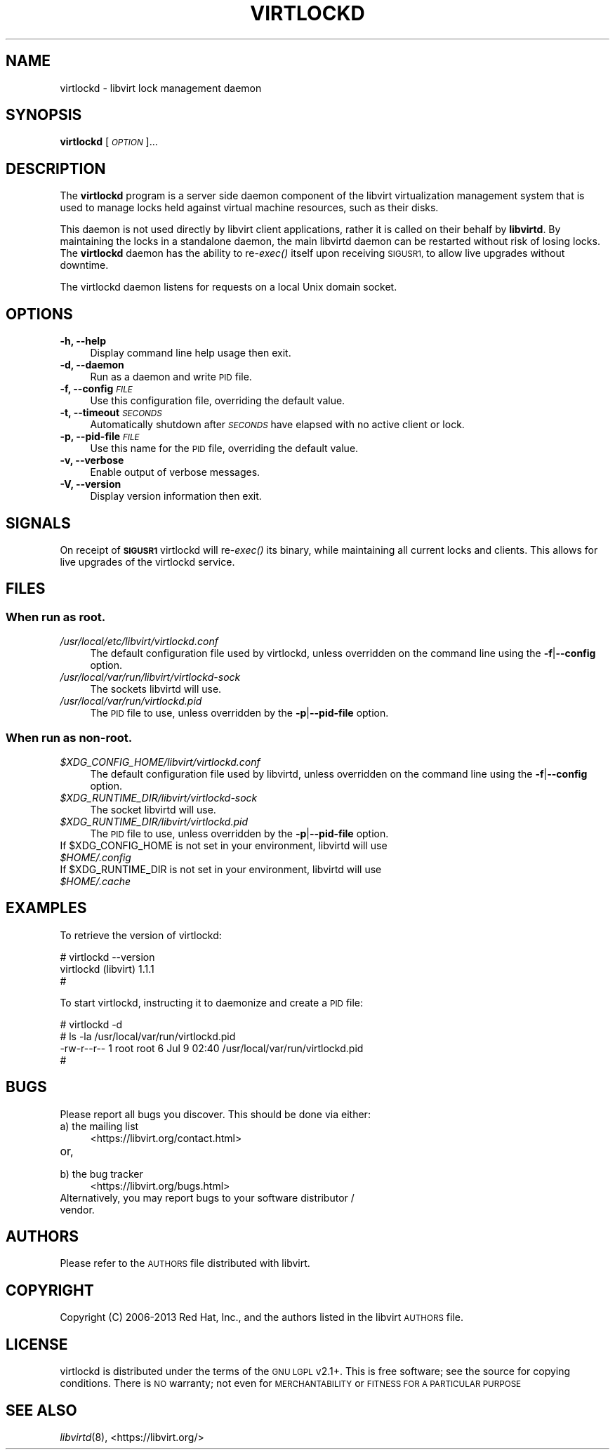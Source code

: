 .\" Automatically generated by Pod::Man 4.09 (Pod::Simple 3.35)
.\"
.\" Standard preamble:
.\" ========================================================================
.de Sp \" Vertical space (when we can't use .PP)
.if t .sp .5v
.if n .sp
..
.de Vb \" Begin verbatim text
.ft CW
.nf
.ne \\$1
..
.de Ve \" End verbatim text
.ft R
.fi
..
.\" Set up some character translations and predefined strings.  \*(-- will
.\" give an unbreakable dash, \*(PI will give pi, \*(L" will give a left
.\" double quote, and \*(R" will give a right double quote.  \*(C+ will
.\" give a nicer C++.  Capital omega is used to do unbreakable dashes and
.\" therefore won't be available.  \*(C` and \*(C' expand to `' in nroff,
.\" nothing in troff, for use with C<>.
.tr \(*W-
.ds C+ C\v'-.1v'\h'-1p'\s-2+\h'-1p'+\s0\v'.1v'\h'-1p'
.ie n \{\
.    ds -- \(*W-
.    ds PI pi
.    if (\n(.H=4u)&(1m=24u) .ds -- \(*W\h'-12u'\(*W\h'-12u'-\" diablo 10 pitch
.    if (\n(.H=4u)&(1m=20u) .ds -- \(*W\h'-12u'\(*W\h'-8u'-\"  diablo 12 pitch
.    ds L" ""
.    ds R" ""
.    ds C` ""
.    ds C' ""
'br\}
.el\{\
.    ds -- \|\(em\|
.    ds PI \(*p
.    ds L" ``
.    ds R" ''
.    ds C`
.    ds C'
'br\}
.\"
.\" Escape single quotes in literal strings from groff's Unicode transform.
.ie \n(.g .ds Aq \(aq
.el       .ds Aq '
.\"
.\" If the F register is >0, we'll generate index entries on stderr for
.\" titles (.TH), headers (.SH), subsections (.SS), items (.Ip), and index
.\" entries marked with X<> in POD.  Of course, you'll have to process the
.\" output yourself in some meaningful fashion.
.\"
.\" Avoid warning from groff about undefined register 'F'.
.de IX
..
.if !\nF .nr F 0
.if \nF>0 \{\
.    de IX
.    tm Index:\\$1\t\\n%\t"\\$2"
..
.    if !\nF==2 \{\
.        nr % 0
.        nr F 2
.    \}
.\}
.\"
.\" Accent mark definitions (@(#)ms.acc 1.5 88/02/08 SMI; from UCB 4.2).
.\" Fear.  Run.  Save yourself.  No user-serviceable parts.
.    \" fudge factors for nroff and troff
.if n \{\
.    ds #H 0
.    ds #V .8m
.    ds #F .3m
.    ds #[ \f1
.    ds #] \fP
.\}
.if t \{\
.    ds #H ((1u-(\\\\n(.fu%2u))*.13m)
.    ds #V .6m
.    ds #F 0
.    ds #[ \&
.    ds #] \&
.\}
.    \" simple accents for nroff and troff
.if n \{\
.    ds ' \&
.    ds ` \&
.    ds ^ \&
.    ds , \&
.    ds ~ ~
.    ds /
.\}
.if t \{\
.    ds ' \\k:\h'-(\\n(.wu*8/10-\*(#H)'\'\h"|\\n:u"
.    ds ` \\k:\h'-(\\n(.wu*8/10-\*(#H)'\`\h'|\\n:u'
.    ds ^ \\k:\h'-(\\n(.wu*10/11-\*(#H)'^\h'|\\n:u'
.    ds , \\k:\h'-(\\n(.wu*8/10)',\h'|\\n:u'
.    ds ~ \\k:\h'-(\\n(.wu-\*(#H-.1m)'~\h'|\\n:u'
.    ds / \\k:\h'-(\\n(.wu*8/10-\*(#H)'\z\(sl\h'|\\n:u'
.\}
.    \" troff and (daisy-wheel) nroff accents
.ds : \\k:\h'-(\\n(.wu*8/10-\*(#H+.1m+\*(#F)'\v'-\*(#V'\z.\h'.2m+\*(#F'.\h'|\\n:u'\v'\*(#V'
.ds 8 \h'\*(#H'\(*b\h'-\*(#H'
.ds o \\k:\h'-(\\n(.wu+\w'\(de'u-\*(#H)/2u'\v'-.3n'\*(#[\z\(de\v'.3n'\h'|\\n:u'\*(#]
.ds d- \h'\*(#H'\(pd\h'-\w'~'u'\v'-.25m'\f2\(hy\fP\v'.25m'\h'-\*(#H'
.ds D- D\\k:\h'-\w'D'u'\v'-.11m'\z\(hy\v'.11m'\h'|\\n:u'
.ds th \*(#[\v'.3m'\s+1I\s-1\v'-.3m'\h'-(\w'I'u*2/3)'\s-1o\s+1\*(#]
.ds Th \*(#[\s+2I\s-2\h'-\w'I'u*3/5'\v'-.3m'o\v'.3m'\*(#]
.ds ae a\h'-(\w'a'u*4/10)'e
.ds Ae A\h'-(\w'A'u*4/10)'E
.    \" corrections for vroff
.if v .ds ~ \\k:\h'-(\\n(.wu*9/10-\*(#H)'\s-2\u~\d\s+2\h'|\\n:u'
.if v .ds ^ \\k:\h'-(\\n(.wu*10/11-\*(#H)'\v'-.4m'^\v'.4m'\h'|\\n:u'
.    \" for low resolution devices (crt and lpr)
.if \n(.H>23 .if \n(.V>19 \
\{\
.    ds : e
.    ds 8 ss
.    ds o a
.    ds d- d\h'-1'\(ga
.    ds D- D\h'-1'\(hy
.    ds th \o'bp'
.    ds Th \o'LP'
.    ds ae ae
.    ds Ae AE
.\}
.rm #[ #] #H #V #F C
.\" ========================================================================
.\"
.IX Title "VIRTLOCKD 8"
.TH VIRTLOCKD 8 "2017-10-30" "libvirt-3.9.0" "Virtualization Support"
.\" For nroff, turn off justification.  Always turn off hyphenation; it makes
.\" way too many mistakes in technical documents.
.if n .ad l
.nh
.SH "NAME"
virtlockd \- libvirt lock management daemon
.SH "SYNOPSIS"
.IX Header "SYNOPSIS"
\&\fBvirtlockd\fR [\fI\s-1OPTION\s0\fR]...
.SH "DESCRIPTION"
.IX Header "DESCRIPTION"
The \fBvirtlockd\fR program is a server side daemon component of the libvirt
virtualization management system that is used to manage locks held against
virtual machine resources, such as their disks.
.PP
This daemon is not used directly by libvirt client applications, rather it
is called on their behalf by \fBlibvirtd\fR. By maintaining the locks in a
standalone daemon, the main libvirtd daemon can be restarted without risk
of losing locks.  The \fBvirtlockd\fR daemon has the ability to re\-\fIexec()\fR
itself upon receiving \s-1SIGUSR1,\s0 to allow live upgrades without downtime.
.PP
The virtlockd daemon listens for requests on a local Unix domain socket.
.SH "OPTIONS"
.IX Header "OPTIONS"
.IP "\fB\-h, \-\-help\fR" 4
.IX Item "-h, --help"
Display command line help usage then exit.
.IP "\fB\-d, \-\-daemon\fR" 4
.IX Item "-d, --daemon"
Run as a daemon and write \s-1PID\s0 file.
.IP "\fB\-f, \-\-config\fR \fI\s-1FILE\s0\fR" 4
.IX Item "-f, --config FILE"
Use this configuration file, overriding the default value.
.IP "\fB\-t, \-\-timeout\fR \fI\s-1SECONDS\s0\fR" 4
.IX Item "-t, --timeout SECONDS"
Automatically shutdown after \fI\s-1SECONDS\s0\fR have elapsed with
no active client or lock.
.IP "\fB\-p, \-\-pid\-file\fR \fI\s-1FILE\s0\fR" 4
.IX Item "-p, --pid-file FILE"
Use this name for the \s-1PID\s0 file, overriding the default value.
.IP "\fB\-v, \-\-verbose\fR" 4
.IX Item "-v, --verbose"
Enable output of verbose messages.
.IP "\fB\-V, \-\-version\fR" 4
.IX Item "-V, --version"
Display version information then exit.
.SH "SIGNALS"
.IX Header "SIGNALS"
On receipt of \fB\s-1SIGUSR1\s0\fR virtlockd will re\-\fIexec()\fR its binary, while
maintaining all current locks and clients. This allows for live
upgrades of the virtlockd service.
.SH "FILES"
.IX Header "FILES"
.SS "When run as \fBroot\fP."
.IX Subsection "When run as root."
.IP "\fI/usr/local/etc/libvirt/virtlockd.conf\fR" 4
.IX Item "/usr/local/etc/libvirt/virtlockd.conf"
The default configuration file used by virtlockd, unless overridden on the
command line using the \fB\-f\fR|\fB\-\-config\fR option.
.IP "\fI/usr/local/var/run/libvirt/virtlockd\-sock\fR" 4
.IX Item "/usr/local/var/run/libvirt/virtlockd-sock"
The sockets libvirtd will use.
.IP "\fI/usr/local/var/run/virtlockd.pid\fR" 4
.IX Item "/usr/local/var/run/virtlockd.pid"
The \s-1PID\s0 file to use, unless overridden by the \fB\-p\fR|\fB\-\-pid\-file\fR option.
.SS "When run as \fBnon-root\fP."
.IX Subsection "When run as non-root."
.IP "\fI\f(CI$XDG_CONFIG_HOME\fI/libvirt/virtlockd.conf\fR" 4
.IX Item "$XDG_CONFIG_HOME/libvirt/virtlockd.conf"
The default configuration file used by libvirtd, unless overridden on the
command line using the \fB\-f\fR|\fB\-\-config\fR option.
.IP "\fI\f(CI$XDG_RUNTIME_DIR\fI/libvirt/virtlockd\-sock\fR" 4
.IX Item "$XDG_RUNTIME_DIR/libvirt/virtlockd-sock"
The socket libvirtd will use.
.IP "\fI\f(CI$XDG_RUNTIME_DIR\fI/libvirt/virtlockd.pid\fR" 4
.IX Item "$XDG_RUNTIME_DIR/libvirt/virtlockd.pid"
The \s-1PID\s0 file to use, unless overridden by the \fB\-p\fR|\fB\-\-pid\-file\fR option.
.ie n .IP "If $XDG_CONFIG_HOME is not set in your environment, libvirtd will use \fI\f(CI$HOME\fI/.config\fR" 4
.el .IP "If \f(CW$XDG_CONFIG_HOME\fR is not set in your environment, libvirtd will use \fI\f(CI$HOME\fI/.config\fR" 4
.IX Item "If $XDG_CONFIG_HOME is not set in your environment, libvirtd will use $HOME/.config"
.PD 0
.ie n .IP "If $XDG_RUNTIME_DIR is not set in your environment, libvirtd will use \fI\f(CI$HOME\fI/.cache\fR" 4
.el .IP "If \f(CW$XDG_RUNTIME_DIR\fR is not set in your environment, libvirtd will use \fI\f(CI$HOME\fI/.cache\fR" 4
.IX Item "If $XDG_RUNTIME_DIR is not set in your environment, libvirtd will use $HOME/.cache"
.PD
.SH "EXAMPLES"
.IX Header "EXAMPLES"
To retrieve the version of virtlockd:
.PP
.Vb 3
\& # virtlockd \-\-version
\& virtlockd (libvirt) 1.1.1
\& #
.Ve
.PP
To start virtlockd, instructing it to daemonize and create a \s-1PID\s0 file:
.PP
.Vb 4
\& # virtlockd \-d
\& # ls \-la /usr/local/var/run/virtlockd.pid
\& \-rw\-r\-\-r\-\- 1 root root 6 Jul  9 02:40 /usr/local/var/run/virtlockd.pid
\& #
.Ve
.SH "BUGS"
.IX Header "BUGS"
Please report all bugs you discover.  This should be done via either:
.IP "a) the mailing list" 4
.IX Item "a) the mailing list"
<https://libvirt.org/contact.html>
.IP "or," 4
.IX Item "or,"
\&\fB\fR
.IP "b) the bug tracker" 4
.IX Item "b) the bug tracker"
<https://libvirt.org/bugs.html>
.IP "Alternatively, you may report bugs to your software distributor / vendor." 4
.IX Item "Alternatively, you may report bugs to your software distributor / vendor."
.SH "AUTHORS"
.IX Header "AUTHORS"
Please refer to the \s-1AUTHORS\s0 file distributed with libvirt.
.SH "COPYRIGHT"
.IX Header "COPYRIGHT"
Copyright (C) 2006\-2013 Red Hat, Inc., and the authors listed in the
libvirt \s-1AUTHORS\s0 file.
.SH "LICENSE"
.IX Header "LICENSE"
virtlockd is distributed under the terms of the \s-1GNU LGPL\s0 v2.1+.
This is free software; see the source for copying conditions. There
is \s-1NO\s0 warranty; not even for \s-1MERCHANTABILITY\s0 or \s-1FITNESS FOR A PARTICULAR
PURPOSE\s0
.SH "SEE ALSO"
.IX Header "SEE ALSO"
\&\fIlibvirtd\fR\|(8),  <https://libvirt.org/>

